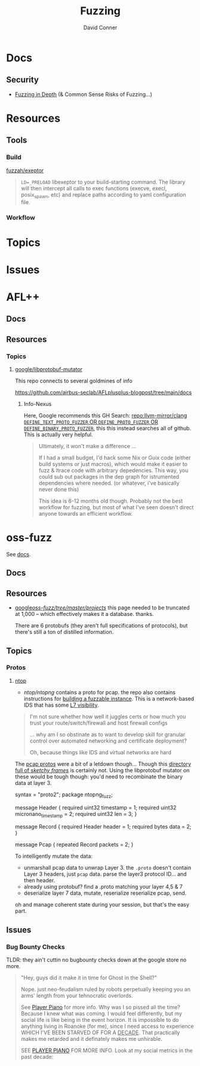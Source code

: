 #+TITLE:     Fuzzing
#+AUTHOR:    David Conner
#+EMAIL:     aionfork@gmail.com
#+DESCRIPTION: notes

* Docs

** Security

+ [[https://github.com/AFLplusplus/AFLplusplus/blob/stable/docs/fuzzing_in_depth.md#0-common-sense-risks][Fuzzing in Depth]] (& Common Sense Risks of Fuzzing...)

* Resources

** Tools

*** Build

[[https://github.com/fuzzah/exeptor][fuzzah/exeptor]]

#+begin_quote
=LD=_PRELOAD= libexeptor to your build-starting command. The library will then
intercept all calls to exec functions (execve, execl, posix_spawn, etc) and
replace paths according to yaml configuration file.
#+end_quote

*** Workflow

* Topics

* Issues


* AFL++

** Docs

** Resources



*** Topics


**** [[github:libprotobuf-mutator][google/libprotobuf-mutator]]

This repo connects to several goldmines of info

https://github.com/airbus-seclab/AFLplusplus-blogpost/tree/main/docs

***** Info-Nexus

Here, Google recommends this GH Search:
[[https://github.com/search?q=repo%3Allvm-mirror%2Fclang+DEFINE_TEXT_PROTO_FUZZER+OR+DEFINE_PROTO_FUZZER+OR+DEFINE_BINARY_PROTO_FUZZER&type=Code][repo:llvm-mirror/clang =DEFINE_TEXT_PROTO_FUZZER= OR =DEFINE_PROTO_FUZZER= OR
=DEFINE_BINARY_PROTO_FUZZER=]], this this instead searches all of github. This
is actually very helpful.

#+begin_quote
Ultimately, it won't make a difference ...

If I had a small budget, I'd hack some Nix or Guix code (either build systems or
just macros), which would make it easier to fuzz & ltrace code with arbitrary
depedencies. This way, you could sub out packages in the dep graph for
istrumented dependencies where needed. (or whatever, i've basically never done
this)

This idea is 6-12 months old though. Probably not the best workflow for fuzzing,
but most of what I've seen doesn't direct anyone towards an efficient workflow.
#+end_quote


* oss-fuzz

See [[https://google.github.io/oss-fuzz/][docs]].

** Docs

** Resources

+ [[https://github.com/google/oss-fuzz/tree/master/projects][google/oss-fuzz/tree/master/projects/]] this page needed to be truncated at
  1,000 -- which effectively makes it a database. thanks.

  There are 6 protobufs (they aren't full specifications of protocols), but
  there's still a ton of distilled information.

** Topics

*** Protos

**** [[https://www.ntop.org/][ntop]]

+ [[ntop/ntopng][ntop/ntopng]] contains a proto for pcap. the repo also contains instructions for
  [[https://github.com/ntop/ntopng/tree/78c0e9c9440bd25b5dbd5be7ca8ecbdd4141d9dc/fuzz#building-with-libfuzzer--libprotobuf-mutator--address-sanitizer][building a fuzzable instance]]. This is a network-based IDS that has some [[https://www.ntop.org/products/netflow/nprobe/][L7
  visibility]].

#+begin_quote
I'm not sure whether how well it juggles certs or how much you trust your
route/switch/firewall and host firewall configs

... why am I so obstinate as to want to develop skill for granular control over
automated networking and certificate deployment?

Oh, because things like IDS and virtual networks are hard
#+end_quote

The [[https://github.com/ntop/ntopng/blob/78c0e9c9440bd25b5dbd5be7ca8ecbdd4141d9dc/fuzz/pcap.proto][pcap protos]] were a bit of a letdown though... Though this [[https://github.com/ntop/ntopng/tree/78c0e9c9440bd25b5dbd5be7ca8ecbdd4141d9dc/fuzz/corpus/fuzz_dissect_packet][directory full of
/sketchy frames/]] is certainly not. Using the libprotobuf mutator on these
would be tough though: you'd need to recombinate the binary data at layer 3.

#+begin_example protobuf
syntax = "proto2";
package ntopng_fuzz;

message Header {
  required uint32 timestamp = 1;
  required uint32 micronano_timestamp = 2;
  required uint32 len = 3;
}

message Record {
  required Header header = 1;
  required bytes data = 2;
}

message Pcap {
  repeated Record packets = 2;
}
#+end_example

To intelligently mutate the data:

+ unmarshall pcap data to unwrap Layer 3. the =.proto= doesn't contain Layer 3
  headers, just =pcap= data. parse the layer3 protocol ID... and then header.
+ already using protobuf? find a .proto matching your layer 4,5 & 7
+ deserialize layer 7 data, mutate, reserialize reserialize pcap, send.

oh and manage coherent state during your session, but that's the easy part.

** Issues

*** Bug Bounty Checks

TLDR: they ain't cuttin no bugbounty checks down at the google store no more.

#+begin_quote
"Hey, guys did it make it in time for Ghost in the Shell?"

Nope. just neo-feudalism ruled by robots perpetually keeping you an arms' length
from your tehnocratic overlords.

See [[https://en.wikipedia.org/wiki/Player_Piano_(novel)][Player Piano]] for more info. Why was I so pissed all the time? Because I knew
what was coming. I would feel differently, but my social life is like being in
the event horizon. It is impossible to do anything living in Roanoke (for me),
since I need access to experience WHICH I'VE BEEN STARVED OF FOR A _DECADE_.
That practically makes me retarded and it definately makes me unhirable.

SEE [[HTTPS://en.wikipedia.org/wiki/Player_Piano_(novel)][PLAYER PIANO]] FOR MORE INFO. Look at my social metrics in the past decade:
#+end_quote
